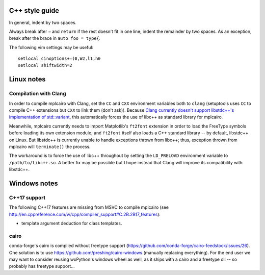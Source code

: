 C++ style guide
===============

In general, indent by two spaces.

Always break after ``=`` and ``return`` if the rest doesn't fit in one line,
indent the remainder by two spaces.  As an exception, break after the brace in
``auto foo = type{``.

The following vim settings may be useful::

   setlocal cinoptions+=(0,W2,l1,h0
   setlocal shiftwidth=2

Linux notes
===========

Compilation with Clang
----------------------

In order to compile mplcairo with Clang, set the ``CC`` and ``CXX`` environment
variables both to ``clang`` (setuptools uses ``CC`` to compile C++ extensions
but ``CXX`` to link them (don't ask)).  Because `Clang currently doesn't
support libstdc++'s implementation of std::variant <llvm33222>`_, this
automatically forces the use of libc++ as standard library for mplcairo.

.. _llvm33222: https://bugs.llvm.org/show_bug.cgi?id=33222

Meanwhile, mplcairo currently needs to import Matplotlib's ``ft2font``
extension in order to load the FreeType symbols before loading its own
extension module; and ``ft2font`` itself also loads a C++ standard library --
by default, libstdc++ on Linux.  But libstdc++ is currently unable to handle
exceptions thrown from libc++; thus, exception thrown from mplcairo will
``terminate()`` the process.

The workaround is to force the use of libc++ throughout by setting the
``LD_PRELOAD`` environment variable to ``/path/to/libc++.so``.  A better fix
may be possible but I hope instead that Clang will improve its compatibility
with libstdc++.

Windows notes
=============

C++17 support
-------------

The following C++17 features are missing from MSVC to compile mplcairo (see
http://en.cppreference.com/w/cpp/compiler_support#C.2B.2B17_features):

- template argument deduction for class templates.

cairo
-----

conda-forge's cairo is compiled without freetype support
(https://github.com/conda-forge/cairo-feedstock/issues/26).  One solution is to
use https://github.com/preshing/cairo-windows (manually replacing everything).
For the end user we may want to consider reusing wxPython's windows wheel as
well, as it ships with a cairo and a freetype dll -- so probably has freetype
support...
